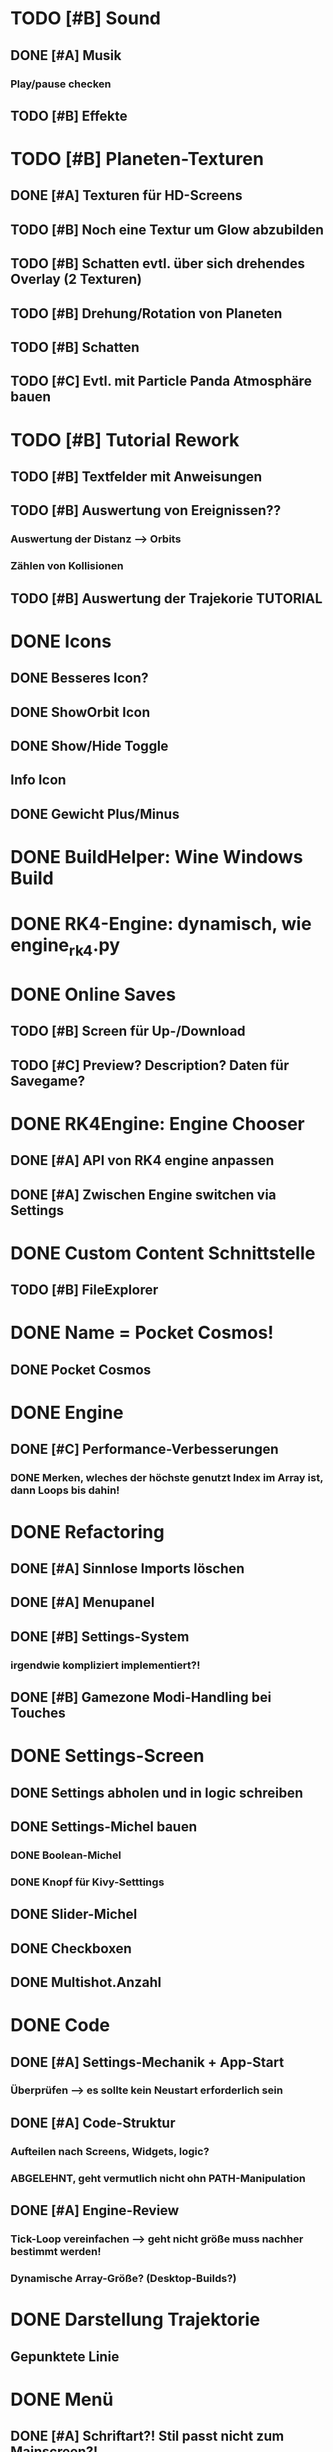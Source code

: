 * TODO [#B] Sound
** DONE [#A] Musik
*** Play/pause checken
** TODO [#B] Effekte

* TODO [#B] Planeten-Texturen
** DONE [#A] Texturen für HD-Screens
** TODO [#B] Noch eine Textur um Glow abzubilden
** TODO [#B] Schatten evtl. über sich drehendes Overlay (2 Texturen)
** TODO [#B] Drehung/Rotation von Planeten
** TODO [#B] Schatten

** TODO [#C] Evtl. mit Particle Panda Atmosphäre bauen
* TODO [#B] Tutorial Rework
** TODO [#B] Textfelder mit Anweisungen
** TODO [#B] Auswertung von Ereignissen??
*** Auswertung der Distanz --> Orbits
*** Zählen von Kollisionen
** TODO [#B] Auswertung der Trajekorie TUTORIAL
* DONE Icons
** DONE Besseres Icon?
** DONE ShowOrbit Icon
** DONE Show/Hide Toggle
** Info Icon
** DONE Gewicht Plus/Minus
* DONE BuildHelper: Wine Windows Build
* DONE RK4-Engine: dynamisch, wie engine_rk4.py
* DONE Online Saves
** TODO [#B] Screen für Up-/Download
** TODO [#C] Preview? Description? Daten für Savegame?
* DONE RK4Engine: Engine Chooser
** DONE [#A] API von RK4 engine anpassen
** DONE [#A] Zwischen Engine switchen via Settings
* DONE Custom Content Schnittstelle
** TODO [#B] FileExplorer
* DONE Name = Pocket Cosmos!
** DONE Pocket Cosmos
* DONE Engine
** DONE [#C] Performance-Verbesserungen
*** DONE Merken, wleches der höchste genutzt Index im Array ist, dann Loops bis dahin!
* DONE Refactoring
** DONE [#A] Sinnlose Imports löschen
** DONE [#A] Menupanel
** DONE [#B] Settings-System
*** irgendwie kompliziert implementiert?!
** DONE [#B] Gamezone Modi-Handling bei Touches
* DONE Settings-Screen
** DONE Settings abholen und in logic schreiben
** DONE Settings-Michel bauen
*** DONE Boolean-Michel
*** DONE Knopf für Kivy-Setttings
** DONE Slider-Michel
** DONE Checkboxen
** DONE Multishot.Anzahl
* DONE Code
** DONE [#A] Settings-Mechanik + App-Start
*** Überprüfen --> es sollte kein Neustart erforderlich sein
** DONE [#A] Code-Struktur
*** Aufteilen nach Screens, Widgets, logic?
*** ABGELEHNT, geht vermutlich nicht ohn PATH-Manipulation
** DONE [#A] Engine-Review
*** Tick-Loop vereinfachen --> geht nicht größe muss nachher bestimmt werden!
*** Dynamische Array-Größe? (Desktop-Builds?)
* DONE Darstellung Trajektorie
** Gepunktete Linie
* DONE Menü
** DONE [#A] Schriftart?! Stil passt nicht zum Mainscreen?!
* DONE BUGS
** DONE [#A] Setting-Speichern checken!
** DONE [#B] View-Fokus klappt auf dem Telefon nicht immer
*** Bei Sonnen kann es sein, dass der Fokus nicht geht
** DONE [#B] Select-Textur zuckt bei naher Zoomstufe
*** Skalierung überdenken?
** DONE [#A] Planeten-Leichen
*** Es können verwaiste Widgets entstehen!
*** children scannen und planet-widgets, die nicht im planet dict stehen löschen
* DONE UI Ingame
** DONE Zeit / Ticks ahead zusammen immer wählbar --> Neues Widget @ Mainscreen
** DONE Weniger ist mehr --> Toggle Widgets @ Mainscreen
*** Menü links toggle
*** Infobox toggle
** DONE ShowOrbit Button @ seltoggles
* DONE Logic
** DONE Sichtfeld prüfen?!
** DONE Hillbody-Berechnung?
** DONE Gravity - Händeschütteln!
*** DONE Entfernungsberechnung - einheitlich machen, an einer Stelle!
** DONE Trajectory-Vorhersage?
** DONE Modes
*** DONE PlanetSelector mit Modes?
** DONE Licht-Berechnung
*** TODO [#C] Temperatur
** DONE Planeten-Übergägnge
*** DONE Planet->Sonne, Sonne->BlackHole??
** DONE Garbage-Cleaner
*** DONE Forces untersuchen, Körper löschen
*** verworfen --> Kosten / Nutzen ??
** DONE Architektur? Evtl. Unterklassen?
* DONE Particle Effekte
** DONE Abgebrochen, zu langsam
** DONE [#A] Sonnen-Efekt: Transitions!
*** TODO [#A] Unterschiedliche Farben/pex-files je nach body
** DONE [#C] Panda gängig machen
** DONE [#C] Particle System einhängen
** DONE [#C] Aufschlag-Effekt (Kollision von Planeten)
